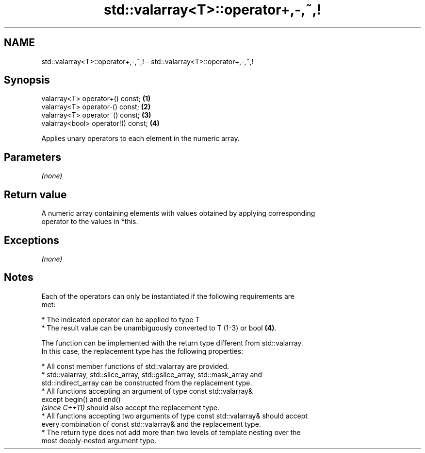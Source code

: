 .TH std::valarray<T>::operator+,-,~,! 3 "2019.08.27" "http://cppreference.com" "C++ Standard Libary"
.SH NAME
std::valarray<T>::operator+,-,~,! \- std::valarray<T>::operator+,-,~,!

.SH Synopsis
   valarray<T> operator+() const;    \fB(1)\fP
   valarray<T> operator-() const;    \fB(2)\fP
   valarray<T> operator~() const;    \fB(3)\fP
   valarray<bool> operator!() const; \fB(4)\fP

   Applies unary operators to each element in the numeric array.

.SH Parameters

   \fI(none)\fP

.SH Return value

   A numeric array containing elements with values obtained by applying corresponding
   operator to the values in *this.

.SH Exceptions

   \fI(none)\fP

.SH Notes

   Each of the operators can only be instantiated if the following requirements are
   met:

     * The indicated operator can be applied to type T
     * The result value can be unambiguously converted to T (1-3) or bool \fB(4)\fP.

   The function can be implemented with the return type different from std::valarray.
   In this case, the replacement type has the following properties:

     * All const member functions of std::valarray are provided.
     * std::valarray, std::slice_array, std::gslice_array, std::mask_array and
       std::indirect_array can be constructed from the replacement type.
     * All functions accepting an argument of type const std::valarray&
       except begin() and end()
       \fI(since C++11)\fP should also accept the replacement type.
     * All functions accepting two arguments of type const std::valarray& should accept
       every combination of const std::valarray& and the replacement type.
     * The return type does not add more than two levels of template nesting over the
       most deeply-nested argument type.
